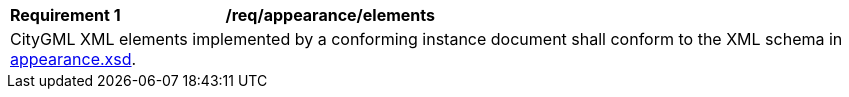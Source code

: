 [[req_appearance_elements]]
[width="100%",cols="2,6"]
|===
^|*Requirement  {counter:req-id}* |*/req/appearance/elements*
2+|CityGML XML elements implemented by a conforming instance document shall conform to the XML schema in http://schemas.opengis.net/citygml/appearance/3.0/appearance.xsd[appearance.xsd^].
|===
